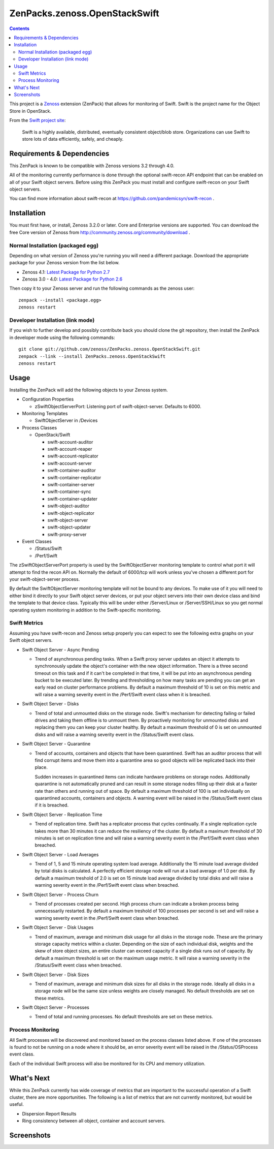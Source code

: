 ==============================
ZenPacks.zenoss.OpenStackSwift
==============================

.. contents::
   :depth: 3

This project is a Zenoss_ extension (ZenPack) that allows for monitoring of
Swift. Swift is the project name for the Object Store in OpenStack.

From the `Swift project site`_:

    Swift is a highly available, distributed, eventually consistent object/blob
    store. Organizations can use Swift to store lots of data efficiently,
    safely, and cheaply.

Requirements & Dependencies
---------------------------
This ZenPack is known to be compatible with Zenoss versions 3.2 through 4.0.

All of the monitoring currently performance is done through the optional
swift-recon API endpoint that can be enabled on all of your Swift object
servers. Before using this ZenPack you must install and configure swift-recon
on your Swift object servers.

You can find more information about swift-recon at
https://github.com/pandemicsyn/swift-recon .

Installation
------------
You must first have, or install, Zenoss 3.2.0 or later. Core and Enterprise
versions are supported. You can download the free Core version of Zenoss from
http://community.zenoss.org/community/download .

Normal Installation (packaged egg)
~~~~~~~~~~~~~~~~~~~~~~~~~~~~~~~~~~
Depending on what version of Zenoss you're running you will need a different
package. Download the appropriate package for your Zenoss version from the list
below.

* Zenoss 4.1: `Latest Package for Python 2.7`_
* Zenoss 3.0 - 4.0: `Latest Package for Python 2.6`_

Then copy it to your Zenoss server and run the following commands as the zenoss
user::

    zenpack --install <package.egg>
    zenoss restart

Developer Installation (link mode)
~~~~~~~~~~~~~~~~~~~~~~~~~~~~~~~~~~
If you wish to further develop and possibly contribute back you should clone
the git repository, then install the ZenPack in developer mode using the
following commands::

    git clone git://github.com/zenoss/ZenPacks.zenoss.OpenStackSwift.git
    zenpack --link --install ZenPacks.zenoss.OpenStackSwift
    zenoss restart

Usage
-----
Installing the ZenPack will add the following objects to your Zenoss system.

* Configuration Properties

  * zSwiftObjectServerPort: Listening port of swift-object-server. Defaults to
    6000.

* Monitoring Templates

  * SwiftObjectServer in /Devices

* Process Classes

  * OpenStack/Swift

    * swift-account-auditor
    * swift-account-reaper
    * swift-account-replicator
    * swift-account-server
    * swift-container-auditor
    * swift-container-replicator
    * swift-container-server
    * swift-container-sync
    * swift-container-updater
    * swift-object-auditor
    * swift-object-replicator
    * swift-object-server
    * swift-object-updater
    * swift-proxy-server

* Event Classes

  * /Status/Swift
  * /Perf/Swift

The zSwiftObjectServerPort property is used by the SwiftObjectServer monitoring
template to control what port it will attempt to find the recon API on.
Normally the default of 6000/tcp will work unless you've chosen a different
port for your swift-object-server process.

By default the SwiftObjectServer monitoring template will not be bound to any
devices. To make use of it you will need to either bind it directly to your
Swift object server devices, or put your object servers into their own device
class and bind the template to that device class. Typically this will be under
either /Server/Linux or /Server/SSH/Linux so you get normal operating system
monitoring in addition to the Swift-specific monitoring.

Swift Metrics
~~~~~~~~~~~~~
Assuming you have swift-recon and Zenoss setup properly you can expect to see
the following extra graphs on your Swift object servers.

* Swift Object Server - Async Pending

  * Trend of asynchronous pending tasks. When a Swift proxy server updates an
    object it attempts to synchronously update the object's container with the
    new object information. There is a three second timeout on this task and if
    it can't be completed in that time, it will be put into an asynchronous
    pending bucket to be executed later. By trending and thresholding on how
    many tasks are pending you can get an early read on cluster performance
    problems. By default a maximum threshold of 10 is set on this metric and
    will raise a warning severity event in the /Perf/Swift event class when it
    is breached.

* Swift Object Server - Disks

  * Trend of total and unmounted disks on the storage node. Swift's mechanism
    for detecting failing or failed drives and taking them offline is to
    unmount them. By proactively monitoring for unmounted disks and replacing
    them you can keep your cluster healthy. By default a maximum threshold of 0
    is set on unmounted disks and will raise a warning severity event in the
    /Status/Swift event class.

* Swift Object Server - Quarantine

  * Trend of accounts, containers and objects that have been quarantined. Swift
    has an auditor process that will find corrupt items and move them into a
    quarantine area so good objects will be replicated back into their place.
    
    Sudden increases in quarantined items can indicate hardware problems on
    storage nodes. Additionally quarantine is not automatically pruned and can
    result in some storage nodes filling up their disk at a faster rate than
    others and running out of space. By default a maximum threshold of 100 is
    set individually on quarantined accounts, containers and objects. A warning
    event will be raised in the /Status/Swift event class if it is breached.

* Swift Object Server - Replication Time

  * Trend of replication time. Swift has a replicator process that cycles
    continually. If a single replication cycle takes more than 30 minutes it
    can reduce the resiliency of the cluster. By default a maximum threshold of
    30 minutes is set on replication time and will raise a warning severity
    event in the /Perf/Swift event class when breached.

* Swift Object Server - Load Averages

  * Trend of 1, 5 and 15 minute operating system load average. Additionally the
    15 minute load average divided by total disks is calculated. A perfectly
    efficient storage node will run at a load average of 1.0 per disk. By
    default a maximum treshold of 2.0 is set on 15 minute load average divided
    by total disks and will raise a warning severity event in the /Perf/Swift
    event class when breached.

* Swift Object Server - Process Churn

  * Trend of processes created per second. High process churn can indicate a
    broken process being unnecessarily restarted. By default a maximum treshold
    of 100 processes per second is set and will raise a warning severity event
    in the /Perf/Swift event class when breached.

* Swift Object Server - Disk Usages

  * Trend of maximum, average and minimum disk usage for all disks in the
    storage node. These are the primary storage capacity metrics within a
    cluster. Depending on the size of each individual disk, weights and the
    skew of store object sizes, an entire cluster can exceed capacity if a
    single disk runs out of capacity. By default a maximum threshold is set on
    the maximum usage metric. It will raise a warning severity in the
    /Status/Swift event class when breached.

* Swift Object Server - Disk Sizes

  * Trend of maximum, average and minimum disk sizes for all disks in the
    storage node. Ideally all disks in a storage node will be the same size
    unless weights are closely managed. No default thresholds are set on these
    metrics.

* Swift Object Server - Processes

  * Trend of total and running processes. No default thresholds are set on
    these metrics.

Process Monitoring
~~~~~~~~~~~~~~~~~~
All Swift processes will be discovered and monitored based on the process
classes listed above. If one of the processes is found to not be running on a
node where it should be, an error severity event will be raised in the
/Status/OSProcess event class.

Each of the individual Swift process will also be monitored for its CPU and
memory utilization.

What's Next
-----------
While this ZenPack currently has wide coverage of metrics that are important to
the successful operation of a Swift cluster, there are more opportunities. The
following is a list of metrics that are not currently monitored, but would be
useful.

* Dispersion Report Results
* Ring consistency between all object, container and account servers.

Screenshots
-----------
|Aggregate Graphs 1|
|Aggregate Graphs 2|
|Total & Unmounted Disks|
|Async Pending Tasks|
|Disk Usages|
|Disk Sizes|
|Load Averages|
|Process Churn|
|Total & Running Processes|
|Quarantined Items|
|Process Monitoring|


.. _Zenoss: http://www.zenoss.com/
.. _Swift project site: http://swift.openstack.org/
.. _Latest Package for Python 2.7: https://github.com/downloads/zenoss/ZenPacks.zenoss.OpenStackSwift/ZenPacks.zenoss.OpenStackSwift-0.7.0-py2.7.egg
.. _Latest Package for Python 2.6: https://github.com/downloads/zenoss/ZenPacks.zenoss.OpenStackSwift/ZenPacks.zenoss.OpenStackSwift-0.7.0-py2.6.egg

.. |Aggregate Graphs 1| image:: https://github.com/zenoss/ZenPacks.zenoss.OpenStackSwift/raw/master/docs/aggregate1.png
.. |Aggregate Graphs 2| image:: https://github.com/zenoss/ZenPacks.zenoss.OpenStackSwift/raw/master/docs/aggregate2.png
.. |Total & Unmounted Disks| image:: https://github.com/zenoss/ZenPacks.zenoss.OpenStackSwift/raw/master/docs/disks.png
.. |Async Pending Tasks| image:: https://github.com/zenoss/ZenPacks.zenoss.OpenStackSwift/raw/master/docs/async_pending.png
.. |Disk Usages| image:: https://github.com/zenoss/ZenPacks.zenoss.OpenStackSwift/raw/master/docs/disk_usages.png
.. |Disk Sizes| image:: https://github.com/zenoss/ZenPacks.zenoss.OpenStackSwift/raw/master/docs/disk_sizes.png
.. |Load Averages| image:: https://github.com/zenoss/ZenPacks.zenoss.OpenStackSwift/raw/master/docs/load_averages.png
.. |Process Churn| image:: https://github.com/zenoss/ZenPacks.zenoss.OpenStackSwift/raw/master/docs/process_churn.png
.. |Total & Running Processes| image:: https://github.com/zenoss/ZenPacks.zenoss.OpenStackSwift/raw/master/docs/processes.png
.. |Quarantined Items| image:: https://github.com/zenoss/ZenPacks.zenoss.OpenStackSwift/raw/master/docs/quarantine.png
.. |Process Monitoring| image:: https://github.com/zenoss/ZenPacks.zenoss.OpenStackSwift/raw/master/docs/osprocesses.png